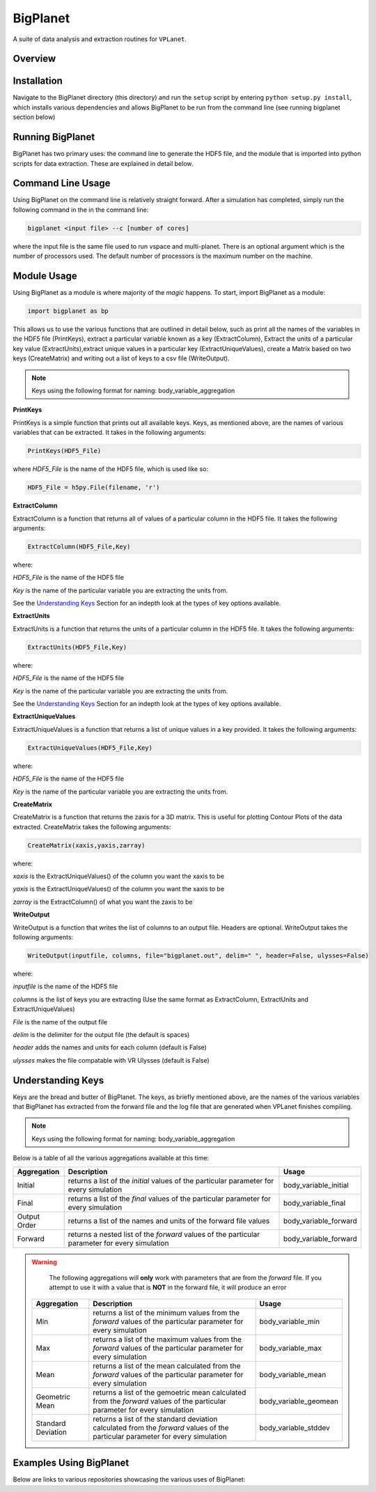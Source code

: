 BigPlanet
-----
A suite of data analysis and extraction routines for ``VPLanet``.

Overview
========


Installation
============
Navigate to the BigPlanet directory (this directory) and run the ``setup`` script
by entering ``python setup.py install``, which installs various dependencies and allows
BigPlanet to be run from the command line (see running bigplanet section below)

Running BigPlanet
=================
BigPlanet has two primary uses: the command line to generate the HDF5 file, and
the module that is imported into python scripts for data extraction. These are explained in
detail below.

Command Line Usage
==================
Using BigPlanet on the command line is relatively straight forward. After a simulation
has completed, simply run the following command in the in the command line:

.. code-block:: bash

    bigplanet <input file> --c [number of cores]

where the input file is the same file used to run vspace and multi-planet. There
is an optional argument which is the number of processors used. The default number
of processors is the maximum number on the machine.

Module Usage
============
Using BigPlanet as a module is where majority of the *magic* happens. To start,
import BigPlanet as a module:

.. code-block:: python

    import bigplanet as bp

This allows us to use the various functions that are outlined in detail below, such as
print all the names of the variables in the HDF5 file (PrintKeys), extract a particular
variable known as a key (ExtractColumn), Extract the units of a particular key value
(ExtractUnits),extract unique values in a particular key (ExtractUniqueValues),
create a Matrix based on two keys (CreateMatrix) and writing out a list of keys
to a csv file (WriteOutput).

.. note::

	  Keys using the following format for naming: body_variable_aggregation


**PrintKeys**

PrintKeys is a simple function that prints out all available keys. Keys, as mentioned above,
are the names of various variables that can be extracted. It takes in the following arguments:

.. code-block:: python

    PrintKeys(HDF5_File)

where *HDF5_File* is the name of the HDF5 file, which is used like so:

.. code-block:: python

    HDF5_File = h5py.File(filename, 'r')



**ExtractColumn**

ExtractColumn is a function that returns all of values of a particular column in the
HDF5 file. It takes the following arguments:

.. code-block:: python

    ExtractColumn(HDF5_File,Key)

where:

*HDF5_File* is the name of the HDF5 file

*Key* is the name of the particular variable you are extracting the units from.

See the `Understanding Keys`_ Section for an indepth look at the types of key options available.



**ExtractUnits**

ExtractUnits is a function that returns the units of a particular column in the
HDF5 file. It takes the following arguments:

.. code-block:: python

    ExtractUnits(HDF5_File,Key)

where:

*HDF5_File* is the name of the HDF5 file

*Key* is the name of the particular variable you are extracting the units from.

See the `Understanding Keys`_ Section for an indepth look at the types of key options available.



**ExtractUniqueValues**

ExtractUniqueValues is a function that returns a list of unique values in a key provided.
It takes the following arguments:

.. code-block:: python

    ExtractUniqueValues(HDF5_File,Key)

where:

*HDF5_File* is the name of the HDF5 file

*Key* is the name of the particular variable you are extracting the units from.



**CreateMatrix**

CreateMatrix is a function that returns the zaxis for a 3D matrix. This is useful
for plotting Contour Plots of the data extracted. CreateMatrix takes the following
arguments:

.. code-block:: python

    CreateMatrix(xaxis,yaxis,zarray)

where:

*xaxis* is the ExtractUniqueValues() of the column you want the xaxis to be

*yaxis* is the ExtractUniqueValues() of the column you want the xaxis to be

*zarray* is the ExtractColumn() of what you want the zaxis to be



**WriteOutput**

WriteOutput is a function that writes the list of columns to an output file. Headers
are optional. WriteOutput takes the following arguments:

.. code-block:: python

    WriteOutput(inputfile, columns, file="bigplanet.out", delim=" ", header=False, ulysses=False)

where:

*inputfile* is the name of the HDF5 file

*columns* is the list of keys you are extracting (Use the same format as ExtractColumn, ExtractUnits and
ExtractUniqueValues)

*File* is the name of the output file

*delim* is the delimiter for the output file (the default is spaces)

*header* adds the names and units for each column (default is False)

*ulysses* makes the file compatable with VR Ulysses (default is False)



Understanding Keys
==================
Keys are the bread and butter of BigPlanet. The keys, as briefly mentioned above,
are the names of the various variables that BigPlanet has extracted from the forward file
and the log file that are generated when VPLanet finishes compiling.

.. note::

	  Keys using the following format for naming: body_variable_aggregation

Below is a table of all the various aggregations available at this time:

.. list-table::
   :widths: auto
   :header-rows: 1

   * - Aggregation
     - Description
     - Usage
   * - Initial
     - returns a list of the *initial* values of the particular parameter for
       every simulation
     - body_variable_initial
   * - Final
     - returns a list of the *final* values of the particular parameter for
       every simulation
     - body_variable_final
   * - Output Order
     - returns a list of the names and units of the forward file values
     - body_variable_forward
   * - Forward
     - returns a nested list of the *forward* values of the particular
       parameter for every simulation
     - body_variable_forward


.. warning::

  The following aggregations will **only** work with parameters that are from the *forward* file.
  If you attempt to use it with a value that is **NOT** in the forward file, it will produce an error



 .. list-table::
    :widths: auto
    :header-rows: 1

    * - Aggregation
      - Description
      - Usage
    * - Min
      - returns a list of the minimum values from the *forward* values of the
        particular parameter for every simulation
      - body_variable_min
    * - Max
      - returns a list of the maximum values from the *forward* values of the
        particular parameter for every simulation
      - body_variable_max
    * - Mean
      - returns a list of the mean calculated from the *forward* values of the
        particular parameter for every simulation
      - body_variable_mean
    * - Geometric Mean
      - returns a list of the gemoetric mean calculated from the *forward*
        values of the particular parameter for every simulation
      - body_variable_geomean
    * - Standard Deviation
      - returns a list of the standard deviation calculated from the *forward*
        values of the particular parameter for every simulation
      - body_variable_stddev

Examples Using BigPlanet
========================
Below are links to various repositories showcasing the various uses of BigPlanet:
